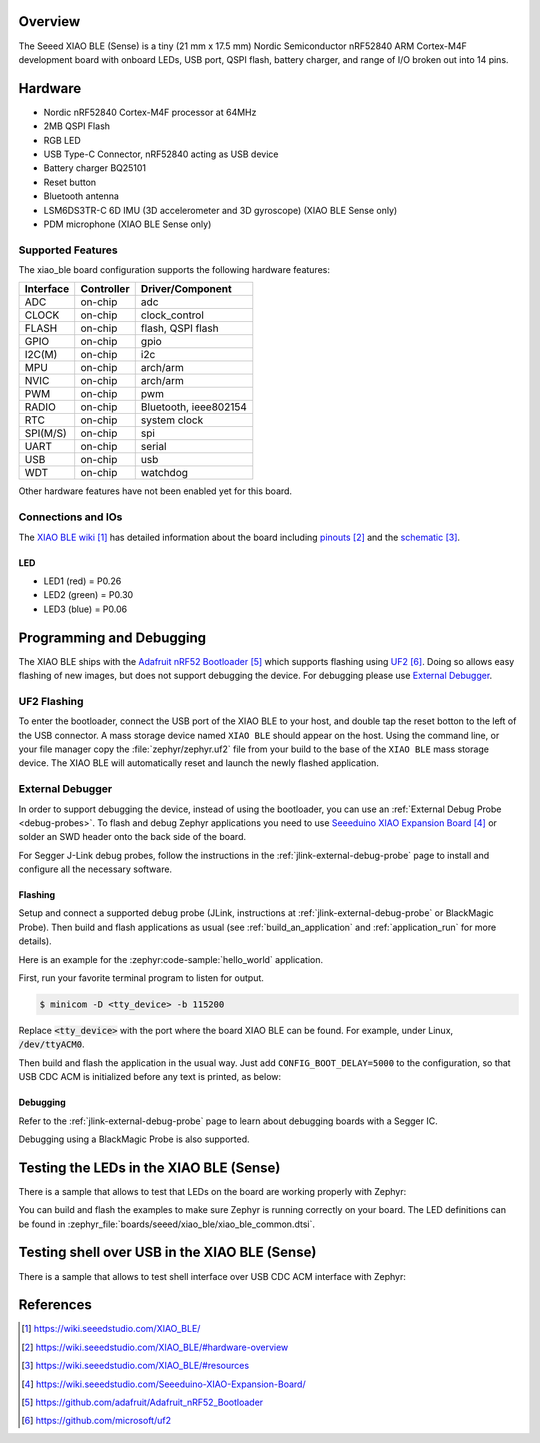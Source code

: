 .. zephyr:board:: xiao_ble

Overview
********

The Seeed XIAO BLE (Sense) is a tiny (21 mm x 17.5 mm) Nordic Semiconductor
nRF52840 ARM Cortex-M4F development board with onboard LEDs, USB port, QSPI
flash, battery charger, and range of I/O broken out into 14 pins.

Hardware
********

- Nordic nRF52840 Cortex-M4F processor at 64MHz
- 2MB QSPI Flash
- RGB LED
- USB Type-C Connector, nRF52840 acting as USB device
- Battery charger BQ25101
- Reset button
- Bluetooth antenna
- LSM6DS3TR-C 6D IMU (3D accelerometer and 3D gyroscope) (XIAO BLE Sense only)
- PDM microphone (XIAO BLE Sense only)

Supported Features
==================

The xiao_ble board configuration supports the following hardware features:

+-----------+------------+----------------------+
| Interface | Controller | Driver/Component     |
+===========+============+======================+
| ADC       | on-chip    | adc                  |
+-----------+------------+----------------------+
| CLOCK     | on-chip    | clock_control        |
+-----------+------------+----------------------+
| FLASH     | on-chip    | flash, QSPI flash    |
+-----------+------------+----------------------+
| GPIO      | on-chip    | gpio                 |
+-----------+------------+----------------------+
| I2C(M)    | on-chip    | i2c                  |
+-----------+------------+----------------------+
| MPU       | on-chip    | arch/arm             |
+-----------+------------+----------------------+
| NVIC      | on-chip    | arch/arm             |
+-----------+------------+----------------------+
| PWM       | on-chip    | pwm                  |
+-----------+------------+----------------------+
| RADIO     | on-chip    | Bluetooth,           |
|           |            | ieee802154           |
+-----------+------------+----------------------+
| RTC       | on-chip    | system clock         |
+-----------+------------+----------------------+
| SPI(M/S)  | on-chip    | spi                  |
+-----------+------------+----------------------+
| UART      | on-chip    | serial               |
+-----------+------------+----------------------+
| USB       | on-chip    | usb                  |
+-----------+------------+----------------------+
| WDT       | on-chip    | watchdog             |
+-----------+------------+----------------------+

Other hardware features have not been enabled yet for this board.

Connections and IOs
===================

The `XIAO BLE wiki`_ has detailed information about the board including
`pinouts`_ and the `schematic`_.

LED
---

* LED1 (red) = P0.26
* LED2 (green) = P0.30
* LED3 (blue) = P0.06

Programming and Debugging
*************************

The XIAO BLE ships with the `Adafruit nRF52 Bootloader`_ which supports flashing
using `UF2`_. Doing so allows easy flashing of new images, but does not support
debugging the device. For debugging please use `External Debugger`_.

UF2 Flashing
============

To enter the bootloader, connect the USB port of the XIAO BLE to your host, and
double tap the reset botton to the left of the USB connector. A mass storage
device named ``XIAO BLE`` should appear on the host. Using the command line, or
your file manager copy the :file:`zephyr/zephyr.uf2` file from your build to the base
of the ``XIAO BLE`` mass storage device. The XIAO BLE will automatically reset
and launch the newly flashed application.

External Debugger
=================

In order to support debugging the device, instead of using the bootloader, you
can use an :ref:`External Debug Probe <debug-probes>`. To flash and debug Zephyr
applications you need to use `Seeeduino XIAO Expansion Board`_ or solder an SWD
header onto the back side of the board.

For Segger J-Link debug probes, follow the instructions in the
:ref:`jlink-external-debug-probe` page to install and configure all the
necessary software.

Flashing
--------

Setup and connect a supported debug probe (JLink, instructions at :ref:`jlink-external-debug-probe` or
BlackMagic Probe). Then build and flash applications as
usual (see :ref:`build_an_application` and :ref:`application_run` for more
details).

Here is an example for the :zephyr:code-sample:`hello_world` application.

First, run your favorite terminal program to listen for output.

.. code-block:: console

   $ minicom -D <tty_device> -b 115200

Replace :code:`<tty_device>` with the port where the board XIAO BLE
can be found. For example, under Linux, :code:`/dev/ttyACM0`.

Then build and flash the application in the usual way. Just add
``CONFIG_BOOT_DELAY=5000`` to the configuration, so that USB CDC ACM is
initialized before any text is printed, as below:

.. tabs::

   .. group-tab:: XIAO BLE

      .. zephyr-app-commands::
         :zephyr-app: samples/hello_world
         :board: xiao_ble
         :goals: build flash
         :gen-args: -DCONFIG_BOOT_DELAY=5000

   .. group-tab:: XIAO BLE Sense

      .. zephyr-app-commands::
         :zephyr-app: samples/hello_world
         :board: xiao_ble/nrf52840/sense
         :goals: build flash
         :gen-args: -DCONFIG_BOOT_DELAY=5000

Debugging
---------

Refer to the :ref:`jlink-external-debug-probe` page to learn about debugging
boards with a Segger IC.

Debugging using a BlackMagic Probe is also supported.

Testing the LEDs in the XIAO BLE (Sense)
****************************************

There is a sample that allows to test that LEDs on the board are working
properly with Zephyr:

.. tabs::

   .. group-tab:: XIAO BLE

      .. zephyr-app-commands::
         :zephyr-app: samples/basic/blinky
         :board: xiao_ble
         :goals: build flash

   .. group-tab:: XIAO BLE Sense

      .. zephyr-app-commands::
         :zephyr-app: samples/basic/blinky
         :board: xiao_ble/nrf52840/sense
         :goals: build flash

You can build and flash the examples to make sure Zephyr is running correctly on
your board. The LED definitions can be found in
:zephyr_file:`boards/seeed/xiao_ble/xiao_ble_common.dtsi`.

Testing shell over USB in the XIAO BLE (Sense)
**********************************************

There is a sample that allows to test shell interface over USB CDC ACM interface
with Zephyr:

.. tabs::

   .. group-tab:: XIAO BLE

      .. zephyr-app-commands::
         :zephyr-app: samples/subsys/shell/shell_module
         :board: xiao_ble
         :goals: build flash

   .. group-tab:: XIAO BLE Sense

      .. zephyr-app-commands::
         :zephyr-app: samples/subsys/shell/shell_module
         :board: xiao_ble/nrf52840/sense
         :goals: build flash

References
**********

.. target-notes::

.. _XIAO BLE wiki: https://wiki.seeedstudio.com/XIAO_BLE/
.. _pinouts: https://wiki.seeedstudio.com/XIAO_BLE/#hardware-overview
.. _schematic: https://wiki.seeedstudio.com/XIAO_BLE/#resources
.. _Seeeduino XIAO Expansion Board: https://wiki.seeedstudio.com/Seeeduino-XIAO-Expansion-Board/
.. _Adafruit nRF52 Bootloader: https://github.com/adafruit/Adafruit_nRF52_Bootloader
.. _UF2: https://github.com/microsoft/uf2
